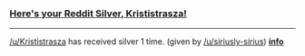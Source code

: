 :PROPERTIES:
:Author: RedditSilverRobot
:Score: 5
:DateUnix: 1509256711.0
:DateShort: 2017-Oct-29
:END:

*** [[http://i.imgur.com/x0jw93q.png][Here's your Reddit Silver, Krististrasza!]]
    :PROPERTIES:
    :CUSTOM_ID: heres-your-reddit-silver-krististrasza
    :END:

--------------

[[/u/Krististrasza]] has received silver 1 time. (given by [[/u/siriusly-sirius]]) *[[http://reddit.com/r/RedditSilverRobot][info]]*